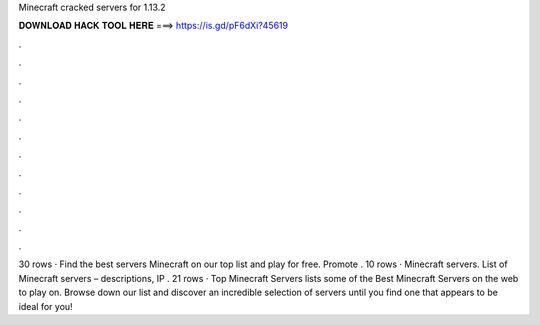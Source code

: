 Minecraft cracked servers for 1.13.2

𝐃𝐎𝐖𝐍𝐋𝐎𝐀𝐃 𝐇𝐀𝐂𝐊 𝐓𝐎𝐎𝐋 𝐇𝐄𝐑𝐄 ===> https://is.gd/pF6dXi?45619

.

.

.

.

.

.

.

.

.

.

.

.

30 rows · Find the best servers Minecraft on our top list and play for free. Promote . 10 rows · Minecraft servers. List of Minecraft servers – descriptions, IP . 21 rows · Top Minecraft Servers lists some of the Best Minecraft Servers on the web to play on. Browse down our list and discover an incredible selection of servers until you find one that appears to be ideal for you!
